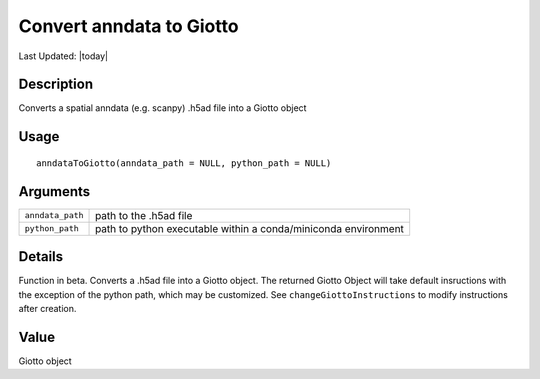 Convert anndata to Giotto
-------------------------

.. link-button:: https://github.com/drieslab/Giotto/tree/suite/R/interoperability.R#L20
		:type: url
		:text: View Source Code
		:classes: btn-outline-primary btn-block

Last Updated: |today|

Description
~~~~~~~~~~~

Converts a spatial anndata (e.g. scanpy) .h5ad file into a Giotto object

Usage
~~~~~

::

   anndataToGiotto(anndata_path = NULL, python_path = NULL)

Arguments
~~~~~~~~~

+-----------------------------------+-----------------------------------+
| ``anndata_path``                  | path to the .h5ad file            |
+-----------------------------------+-----------------------------------+
| ``python_path``                   | path to python executable within  |
|                                   | a conda/miniconda environment     |
+-----------------------------------+-----------------------------------+

Details
~~~~~~~

Function in beta. Converts a .h5ad file into a Giotto object. The
returned Giotto Object will take default insructions with the exception
of the python path, which may be customized. See
``changeGiottoInstructions`` to modify instructions after creation.

Value
~~~~~

Giotto object

